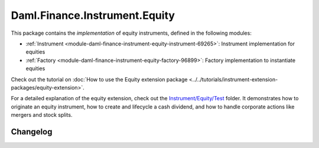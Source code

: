 .. Copyright (c) 2023 Digital Asset (Switzerland) GmbH and/or its affiliates. All rights reserved.
.. SPDX-License-Identifier: Apache-2.0

Daml.Finance.Instrument.Equity
##############################

This package contains the *implementation* of equity instruments, defined in the following modules:

- :ref:`Instrument <module-daml-finance-instrument-equity-instrument-69265>`:
  Instrument implementation for equities
- :ref:`Factory <module-daml-finance-instrument-equity-factory-96899>`:
  Factory implementation to instantiate equities

Check out the tutorial on
:doc:`How to use the Equity extension package <../../tutorials/instrument-extension-packages/equity-extension>`.

For a detailed explanation of the equity extension, check out the
`Instrument/Equity/Test <https://github.com/digital-asset/daml-finance/blob/main/src/test/daml/Daml/Finance/Instrument/Equity/Test>`_
folder. It demonstrates how to originate
an equity instrument, how to create and lifecycle a cash dividend, and how to handle corporate
actions like mergers and stock splits.

Changelog
*********

